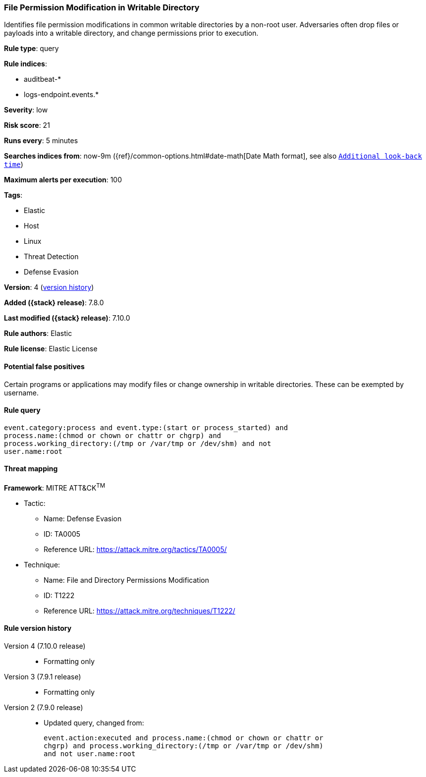 [[file-permission-modification-in-writable-directory]]
=== File Permission Modification in Writable Directory

Identifies file permission modifications in common writable directories by a
non-root user. Adversaries often drop files or payloads into a writable
directory, and change permissions prior to execution.

*Rule type*: query

*Rule indices*:

* auditbeat-*
* logs-endpoint.events.*

*Severity*: low

*Risk score*: 21

*Runs every*: 5 minutes

*Searches indices from*: now-9m ({ref}/common-options.html#date-math[Date Math format], see also <<rule-schedule, `Additional look-back time`>>)

*Maximum alerts per execution*: 100

*Tags*:

* Elastic
* Host
* Linux
* Threat Detection
* Defense Evasion

*Version*: 4 (<<file-permission-modification-in-writable-directory-history, version history>>)

*Added ({stack} release)*: 7.8.0

*Last modified ({stack} release)*: 7.10.0

*Rule authors*: Elastic

*Rule license*: Elastic License

==== Potential false positives

Certain programs or applications may modify files or change ownership in writable directories. These can be exempted by username.

==== Rule query


[source,js]
----------------------------------
event.category:process and event.type:(start or process_started) and
process.name:(chmod or chown or chattr or chgrp) and
process.working_directory:(/tmp or /var/tmp or /dev/shm) and not
user.name:root
----------------------------------

==== Threat mapping

*Framework*: MITRE ATT&CK^TM^

* Tactic:
** Name: Defense Evasion
** ID: TA0005
** Reference URL: https://attack.mitre.org/tactics/TA0005/
* Technique:
** Name: File and Directory Permissions Modification
** ID: T1222
** Reference URL: https://attack.mitre.org/techniques/T1222/

[[file-permission-modification-in-writable-directory-history]]
==== Rule version history

Version 4 (7.10.0 release)::
* Formatting only

Version 3 (7.9.1 release)::
* Formatting only

Version 2 (7.9.0 release)::
* Updated query, changed from:
+
[source, js]
----------------------------------
event.action:executed and process.name:(chmod or chown or chattr or
chgrp) and process.working_directory:(/tmp or /var/tmp or /dev/shm)
and not user.name:root
----------------------------------

